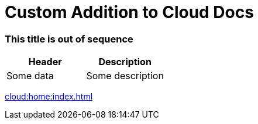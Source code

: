 = Custom Addition to Cloud Docs

=== This title is out of sequence

|===
|Header|Description

|Some data
|Some description

|Some data

|===

xref:cloud:home:index.adoc[]